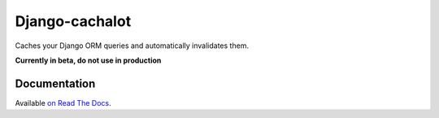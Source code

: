 Django-cachalot
===============

Caches your Django ORM queries and automatically invalidates them.

.. image:: https://raw.github.com/BertrandBordage/django-cachalot/master/django-cachalot.jpg

**Currently in beta, do not use in production**

.. image:: http://img.shields.io/pypi/v/django-cachalot.svg?style=flat-square
   :target: https://pypi.python.org/pypi/django-cachalot

.. image:: http://img.shields.io/travis/BertrandBordage/django-cachalot/master.svg?style=flat-square
   :target: https://travis-ci.org/BertrandBordage/django-cachalot

.. image:: http://img.shields.io/coveralls/BertrandBordage/django-cachalot/master.svg?style=flat-square
   :target: https://coveralls.io/r/BertrandBordage/django-cachalot?branch=master

.. image:: http://img.shields.io/scrutinizer/g/BertrandBordage/django-cachalot/master.svg?style=flat-square
   :target: https://scrutinizer-ci.com/g/BertrandBordage/django-cachalot/

.. image:: http://img.shields.io/gratipay/BertrandBordage.svg?style=flat-square
   :target: https://gratipay.com/BertrandBordage/


Documentation
-------------

Available `on Read The Docs <http://django-cachalot.readthedocs.org>`_.
